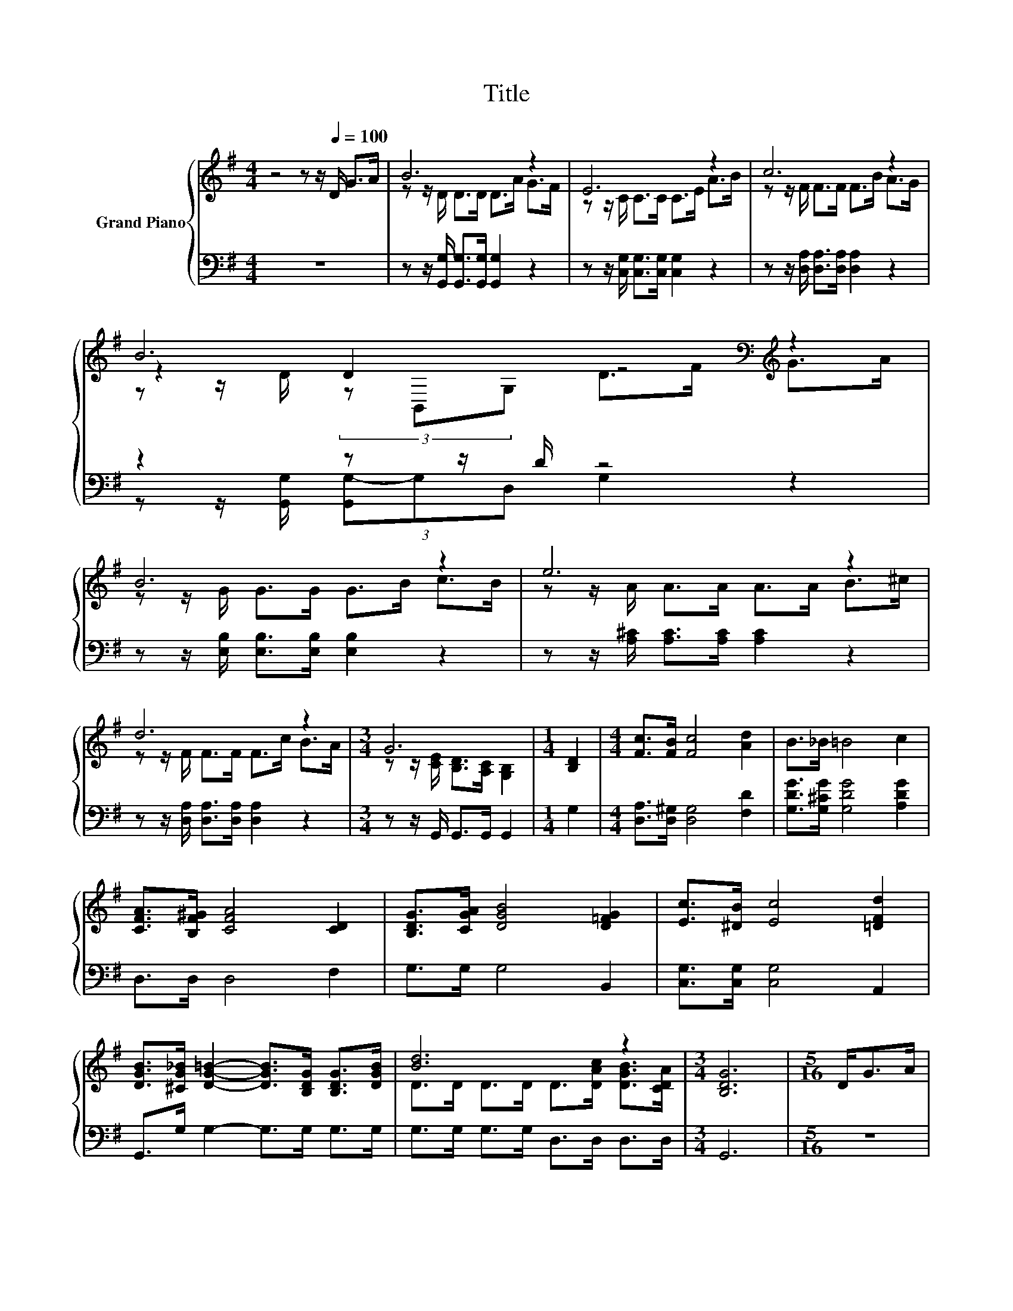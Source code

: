 X:1
T:Title
%%score { ( 1 3 4 ) | ( 2 5 ) }
L:1/8
M:4/4
K:G
V:1 treble nm="Grand Piano"
V:3 treble 
V:4 treble 
V:2 bass 
V:5 bass 
V:1
 z4 z z/[Q:1/4=100] D/ G>A | B6 z2 | E6 z2 | c6 z2 | B6[K:bass][K:treble] z2 | B6 z2 | e6 z2 | %7
 d6 z2 |[M:3/4] G6 |[M:1/4] [B,D]2 |[M:4/4] [Fc]>[FB] [Fc]4 [Ad]2 | B>_B =B4 c2 | %12
 [CFA]>[B,F^G] [CFA]4 [CD]2 | [B,DG]>[CGA] [DGB]4 [D=FG]2 | [Ec]>[^DB] [Ec]4 [=DFd]2 | %15
 [DGB]>[^CG_B] [DG=B]2- [DGB]>[B,DG] [B,DG]>[DGB] | [Bd]6 z2 |[M:3/4] [B,DG]6 |[M:5/16] D<GA/ | %19
[M:4/4] _B6 z2 | A6 z2 | c6 z2 | _B6 z2 | _B6 z2 | d6 z2 | d6 z2 |[M:3/4] z z/ G/- G4 |[M:1/4] D2 | %28
[M:4/4] [Fc]>[FB] [Fc]4 [Ad]2 | B>_B =B4 c2 | [CFA]>[B,F^G] [CFA]4 [CD]2 | %31
 [B,DG]>[CGA] [DGB]4 [D=FG]2 | [Ec]>[^DB] [Ec]4 [=DFd]2 | %33
 [DGB]>[^CG_B] [DG=B]2- [DGB]>[B,DG] [B,DG]>[DGB] | [Bd]6 z2 |[M:7/4] [B,DG]6 z2 z2 z4 |] %36
V:2
 z8 | z z/ [G,,G,]/ [G,,G,]>[G,,G,] [G,,G,]2 z2 | z z/ [C,G,]/ [C,G,]>[C,G,] [C,G,]2 z2 | %3
 z z/ [D,A,]/ [D,A,]>[D,A,] [D,A,]2 z2 | z2 z z/ D/ z4 | z z/ [E,B,]/ [E,B,]>[E,B,] [E,B,]2 z2 | %6
 z z/ [A,^C]/ [A,C]>[A,C] [A,C]2 z2 | z z/ [D,A,]/ [D,A,]>[D,A,] [D,A,]2 z2 | %8
[M:3/4] z z/ G,,/ G,,>G,, G,,2 |[M:1/4] G,2 |[M:4/4] [D,A,]>[D,^G,] [D,G,]4 [F,D]2 | %11
 [G,DG]>[G,^CG] [G,DG]4 [A,DG]2 | D,>D, D,4 F,2 | G,>G, G,4 B,,2 | [C,G,]>[C,G,] [C,G,]4 A,,2 | %15
 G,,>G, G,2- G,>G, G,>G, | G,>G, G,>G, D,>D, D,>D, |[M:3/4] G,,6 |[M:5/16] z5/2 | %19
[M:4/4] z z/ [G,_B,]/ [G,B,]>[G,B,] [G,B,]2 z2 | z z/ [D,D]/ [D,D]>[D,D] [D,D]2 z2 | %21
 z z/ [D,A,]/ [D,A,]>[D,A,] [D,A,]2 z2 | z z/ [G,D]/ [G,D]>[G,D] [G,D]2 z2 | %23
 z z/ [G,_B,]/ [G,B,]>[G,B,] [G,B,]2 z2 | z z/ [D,A,]/ [D,A,]>[D,A,] [D,A,]2 z2 | %25
 z z/ [D,A,]/ [D,A,]>[D,A,] [D,A,]2 z2 |[M:3/4] z z/ [G,,G,]/ [G,,G,]>[G,,G,] [G,,G,]2 | %27
[M:1/4] [G,B,]2 |[M:4/4] [D,A,]>[D,^G,] [D,G,]4 [F,D]2 | [G,DG]>[G,^CG] [G,DG]4 [A,DG]2 | %30
 D,>D, D,4 F,2 | G,>G, G,4 B,,2 | [C,G,]>[C,G,] [C,G,]4 A,,2 | G,,>G, G,2- G,>G, G,>G, | %34
 G,>G, G,>G, D,>D, D,>D, |[M:7/4] G,,6 z2 z2 z4 |] %36
V:3
 x8 | z z/ D/ D>D D>A G>F | z z/ C/ C>C C>E A>B | z z/ F/ F>F F>B A>G | %4
 z2 D2[K:bass][K:treble] z4 | z z/ G/ G>G G>B c>B | z z/ A/ A>A A>A B>^c | z z/ F/ F>F F>c B>A | %8
[M:3/4] z z/ [CE]/ [B,D]>[A,C] [G,B,]2 |[M:1/4] x2 |[M:4/4] x8 | x8 | x8 | x8 | x8 | x8 | %16
 D>D D>D D>[DAc] [DGB]>[CDA] |[M:3/4] x6 |[M:5/16] x5/2 |[M:4/4] z z/ D/ D>D D>_B A>G | %20
 z z/ F/ F>F F>A A>_B | z z/ F/ F>F F>c _B>A | z z/ G/ G>G G>G G>A | z z/ D/ D>D D>A _B>c | %24
 z z/ F/ F>F F>d ^d>d | z z/ F/ F>F F>c _B>A |[M:3/4] G>[B,D] [B,DB]>[B,DB] [B,DB]2 |[M:1/4] x2 | %28
[M:4/4] x8 | x8 | x8 | x8 | x8 | x8 | D>D D>D D>[DAc] [DGB]>[CDA] |[M:7/4] x14 |] %36
V:4
 x8 | x8 | x8 | x8 | z z/ D/ (3z[K:bass] B,,G,[K:treble] D>F G>A | x8 | x8 | x8 |[M:3/4] x6 | %9
[M:1/4] x2 |[M:4/4] x8 | x8 | x8 | x8 | x8 | x8 | x8 |[M:3/4] x6 |[M:5/16] x5/2 |[M:4/4] x8 | x8 | %21
 x8 | x8 | x8 | x8 | x8 |[M:3/4] x6 |[M:1/4] x2 |[M:4/4] x8 | x8 | x8 | x8 | x8 | x8 | x8 | %35
[M:7/4] x14 |] %36
V:5
 x8 | x8 | x8 | x8 | z z/ [G,,G,]/ (3[G,,G,-]G,D, G,2 z2 | x8 | x8 | x8 |[M:3/4] x6 |[M:1/4] x2 | %10
[M:4/4] x8 | x8 | x8 | x8 | x8 | x8 | x8 |[M:3/4] x6 |[M:5/16] x5/2 |[M:4/4] x8 | x8 | x8 | x8 | %23
 x8 | x8 | x8 |[M:3/4] x6 |[M:1/4] x2 |[M:4/4] x8 | x8 | x8 | x8 | x8 | x8 | x8 |[M:7/4] x14 |] %36


